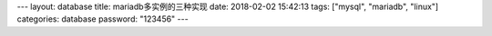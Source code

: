 ---
layout: database
title: mariadb多实例的三种实现
date: 2018-02-02 15:42:13
tags: ["mysql", "mariadb", "linux"] 
categories: database
password: "123456"
---
